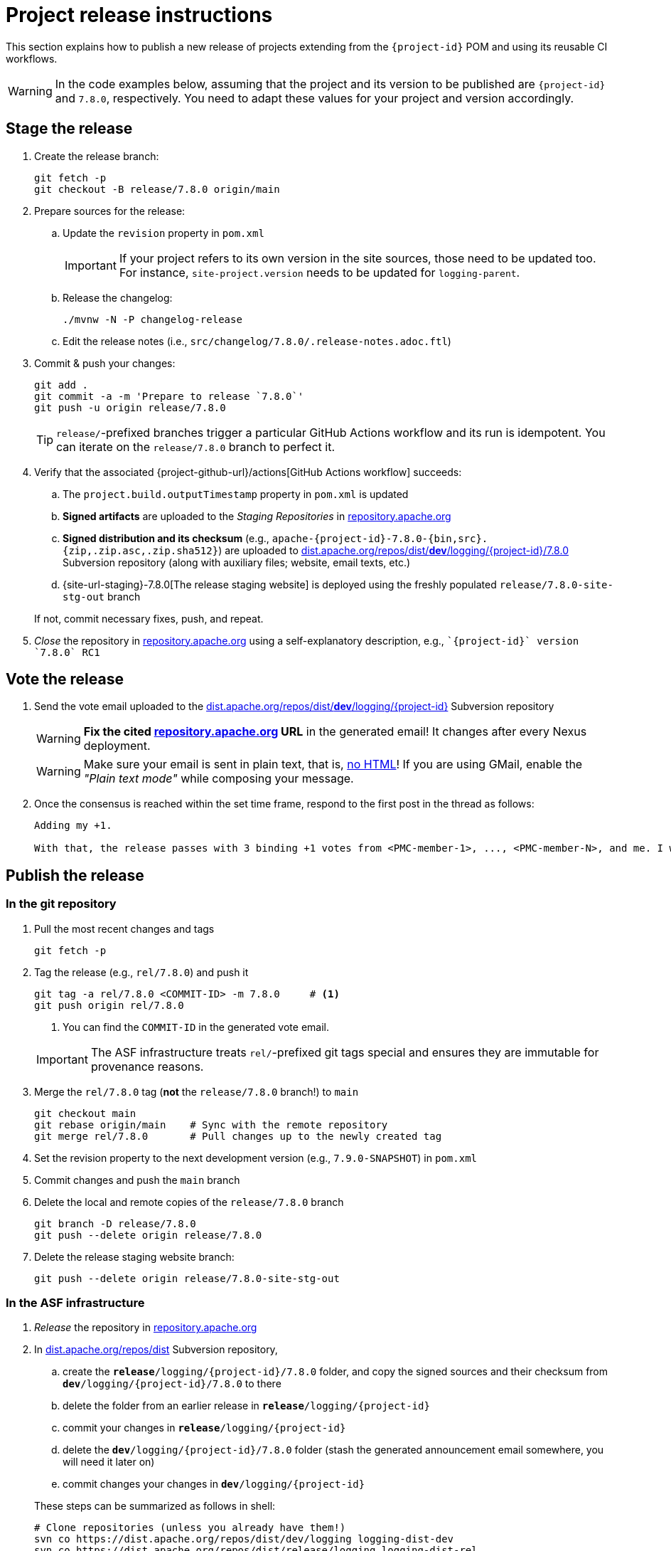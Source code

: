 ////
Licensed to the Apache Software Foundation (ASF) under one or more
contributor license agreements. See the NOTICE file distributed with
this work for additional information regarding copyright ownership.
The ASF licenses this file to You under the Apache License, Version 2.0
(the "License"); you may not use this file except in compliance with
the License. You may obtain a copy of the License at

    https://www.apache.org/licenses/LICENSE-2.0

Unless required by applicable law or agreed to in writing, software
distributed under the License is distributed on an "AS IS" BASIS,
WITHOUT WARRANTIES OR CONDITIONS OF ANY KIND, either express or implied.
See the License for the specific language governing permissions and
limitations under the License.
////

// ██     ██  █████  ██████  ███    ██ ██ ███    ██  ██████  ██
// ██     ██ ██   ██ ██   ██ ████   ██ ██ ████   ██ ██       ██
// ██  █  ██ ███████ ██████  ██ ██  ██ ██ ██ ██  ██ ██   ███ ██
// ██ ███ ██ ██   ██ ██   ██ ██  ██ ██ ██ ██  ██ ██ ██    ██
//  ███ ███  ██   ██ ██   ██ ██   ████ ██ ██   ████  ██████  ██
//
// Below instructions are shared by all Maven-based Apache Logging Services projects.
// Be extremely cautious while making changes!

= Project release instructions

This section explains how to publish a new release of projects extending from the `{project-id}` POM and using its reusable CI workflows.

[WARNING]
====
In the code examples below, assuming that the project and its version to be published are `{project-id}` and `7.8.0`, respectively.
You need to adapt these values for your project and version accordingly.
====

[#stage-release]
== Stage the release

. Create the release branch:
+
[source,bash]
----
git fetch -p
git checkout -B release/7.8.0 origin/main
----

. Prepare sources for the release:
.. Update the `revision` property in `pom.xml`
+
[IMPORTANT]
====
If your project refers to its own version in the site sources, those need to be updated too.
For instance, `site-project.version` needs to be updated for `logging-parent`.
====
.. Release the changelog:
+
[source,bash]
----
./mvnw -N -P changelog-release
----
.. Edit the release notes (i.e., `src/changelog/7.8.0/.release-notes.adoc.ftl`)

. Commit & push your changes:
+
[source,bash]
----
git add .
git commit -a -m 'Prepare to release `7.8.0`'
git push -u origin release/7.8.0
----
+
[TIP]
====
`release/`-prefixed branches trigger a particular GitHub Actions workflow and its run is idempotent.
You can iterate on the `release/7.8.0` branch to perfect it.
====

. Verify that the associated {project-github-url}/actions[GitHub Actions workflow] succeeds:
.. The `project.build.outputTimestamp` property in `pom.xml` is updated
.. *Signed artifacts* are uploaded to the _Staging Repositories_ in https://repository.apache.org/[repository.apache.org]
.. *Signed distribution and its checksum* (e.g., `apache-{project-id}-7.8.0-{bin,src}.{zip,.zip.asc,.zip.sha512}`) are uploaded to https://dist.apache.org/repos/dist/dev/logging/{project-id}[dist.apache.org/repos/dist/**dev**/logging/{project-id}/7.8.0] Subversion repository (along with auxiliary files; website, email texts, etc.)
.. {site-url-staging}-7.8.0[The release staging website] is deployed using the freshly populated `release/7.8.0-site-stg-out` branch

+
If not, commit necessary fixes, push, and repeat.

. _Close_ the repository in https://repository.apache.org/[repository.apache.org] using a self-explanatory description, e.g., ``\`{project-id}` version \`7.8.0` RC1``

[#vote-release]
== Vote the release

. Send the vote email uploaded to the https://dist.apache.org/repos/dist/dev/logging/{project-id}[dist.apache.org/repos/dist/**dev**/logging/{project-id}] Subversion repository
+
[WARNING]
====
**Fix the cited https://repository.apache.org[repository.apache.org] URL** in the generated email!
It changes after every Nexus deployment.
====
+
[WARNING]
====
Make sure your email is sent in plain text, that is, https://infra.apache.org/contrib-email-tips#nohtml[no HTML]!
If you are using GMail, enable the _"Plain text mode"_ while composing your message.
====

. Once the consensus is reached within the set time frame, respond to the first post in the thread as follows:
+
[source]
----
Adding my +1.

With that, the release passes with 3 binding +1 votes from <PMC-member-1>, ..., <PMC-member-N>, and me. I will continue the release process.
----

[#publish-release]
== Publish the release

[#publish-release-git]
=== In the git repository

. Pull the most recent changes and tags
+
[source,bash]
----
git fetch -p
----
. Tag the release (e.g., `rel/7.8.0`) and push it
+
[source,bash]
----
git tag -a rel/7.8.0 <COMMIT-ID> -m 7.8.0     # <1>
git push origin rel/7.8.0
----
+
<1> You can find the `COMMIT-ID` in the generated vote email.

+
[IMPORTANT]
====
The ASF infrastructure treats ``rel/``-prefixed git tags special and ensures they are immutable for provenance reasons.
====
. Merge the `rel/7.8.0` tag (**not** the `release/7.8.0` branch!) to `main`
+
[source,bash]
----
git checkout main
git rebase origin/main    # Sync with the remote repository
git merge rel/7.8.0       # Pull changes up to the newly created tag
----
. Set the revision property to the next development version (e.g., `7.9.0-SNAPSHOT`) in `pom.xml`
. Commit changes and push the `main` branch
. Delete the local and remote copies of the `release/7.8.0` branch
+
[source,bash]
----
git branch -D release/7.8.0
git push --delete origin release/7.8.0
----
. Delete the release staging website branch:
+
[source,bash]
----
git push --delete origin release/7.8.0-site-stg-out
----

[#publish-release-asf]
=== In the ASF infrastructure

. _Release_ the repository in https://repository.apache.org[repository.apache.org]
. In https://dist.apache.org/repos/dist/release/logging/{project-id}[dist.apache.org/repos/dist] Subversion repository,
.. create the `*release*/logging/{project-id}/7.8.0` folder, and copy the signed sources and their checksum from `*dev*/logging/{project-id}/7.8.0` to there
.. delete the folder from an earlier release in `*release*/logging/{project-id}`
.. commit your changes in `*release*/logging/{project-id}`
.. delete the `*dev*/logging/{project-id}/7.8.0` folder (stash the generated announcement email somewhere, you will need it later on)
.. commit changes your changes in `*dev*/logging/{project-id}`

+
--
These steps can be summarized as follows in shell:

[source,bash,subs="+attributes"]
----
# Clone repositories (unless you already have them!)
svn co https://dist.apache.org/repos/dist/dev/logging logging-dist-dev
svn co https://dist.apache.org/repos/dist/release/logging logging-dist-rel

# Update `release` folder
cd logging-dist-rel
mkdir -p {project-id}/7.8.0
cp ../logging-dist-dev/{project-id}/7.8.0/*-{bin,src}.* {project-id}/7.8.0/
svn add {project-id}/7.8.0
svn commit -m 'Add `{project-id}` version `7.8.0` distribution'

# Update `dev` folder
cd ../logging-dist-dev
cp {project-id}/7.8.0/*-email-announce.txt /tmp
svn rm {project-id}/7.8.0
svn commit -m 'Remove `{project-id}` version `7.8.0` files released'
----
--
. Report the release at https://reporter.apache.org/addrelease.html?logging[reporter.apache.org]

[#publish-release-github]
=== In GitHub

. {project-github-url}/releases/new[Create a new release in GitHub]:
** Use the `rel/7.8.0` tag
** Copy release notes from the generated emails

[#publish-release-website]
== Publish the release website

. Merge the `rel/7.8.0` tag (**not** the `release/7.8.0` branch!) to `main-site-pro` and push it
+
[source,bash]
----
git checkout main-site-pro
git rebase origin/main-site-pro    # Sync with the remote repository
git merge rel/7.8.0                # Pull changes up to the newly created tag
git push origin main-site-pro
----
. Verify that {project-github-url}/actions/workflows/deploy-site.yaml[the `deploy-site` workflow] successfully runs the `deploy-site-pro` job
. Verify that {site-url}[the project website] is updated

[#announce-release]
== Announce the release

1. Send the announcement email uploaded to the https://dist.apache.org/repos/dist/dev/logging/{project-id}[dist.apache.org/repos/dist/**dev**/logging/{project-id}/7.8.0] Subversion repository
+
[WARNING]
====
Make sure your email is sent in plain text, that is, https://infra.apache.org/contrib-email-tips#nohtml[no HTML]!
If you are using GMail, enable the _"Plain text mode"_ while composing your message.
====
